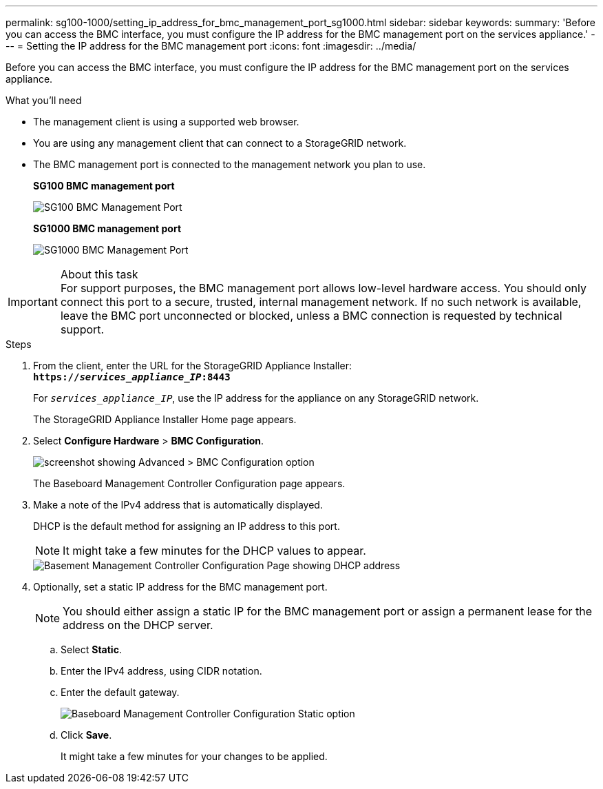 ---
permalink: sg100-1000/setting_ip_address_for_bmc_management_port_sg1000.html
sidebar: sidebar
keywords:
summary: 'Before you can access the BMC interface, you must configure the IP address for the BMC management port on the services appliance.'
---
= Setting the IP address for the BMC management port
:icons: font
:imagesdir: ../media/

[.lead]
Before you can access the BMC interface, you must configure the IP address for the BMC management port on the services appliance.

.What you'll need

* The management client is using a supported web browser.
* You are using any management client that can connect to a StorageGRID network.
* The BMC management port is connected to the management network you plan to use.
+
*SG100 BMC management port*
+
image::../media/sg100_bmc_management_port.png[SG100 BMC Management Port]
+
*SG1000 BMC management port*
+
image::../media/sg1000_bmc_management_port.png[SG1000 BMC Management Port]

.About this task

IMPORTANT: For support purposes, the BMC management port allows low-level hardware access. You should only connect this port to a secure, trusted, internal management network. If no such network is available, leave the BMC port unconnected or blocked, unless a BMC connection is requested by technical support.

.Steps

. From the client, enter the URL for the StorageGRID Appliance Installer: +
`*https://_services_appliance_IP_:8443*`
+
For `_services_appliance_IP_`, use the IP address for the appliance on any StorageGRID network.
+
The StorageGRID Appliance Installer Home page appears.

. Select *Configure Hardware* > *BMC Configuration*.
+
image::../media/bmc_configuration_page.gif[screenshot showing Advanced > BMC Configuration option]
+
The Baseboard Management Controller Configuration page appears.

. Make a note of the IPv4 address that is automatically displayed.
+
DHCP is the default method for assigning an IP address to this port.
+
NOTE: It might take a few minutes for the DHCP values to appear.
+
image::../media/bmc_configuration_dhcp_address.gif[Basement Management Controller Configuration Page showing DHCP address]

. Optionally, set a static IP address for the BMC management port.
+
NOTE: You should either assign a static IP for the BMC management port or assign a permanent lease for the address on the DHCP server.

 .. Select *Static*.
 .. Enter the IPv4 address, using CIDR notation.
 .. Enter the default gateway.
+
image::../media/bmc_configuration_static_ip.gif[Baseboard Management Controller Configuration Static option]

 .. Click *Save*.
+
It might take a few minutes for your changes to be applied.
